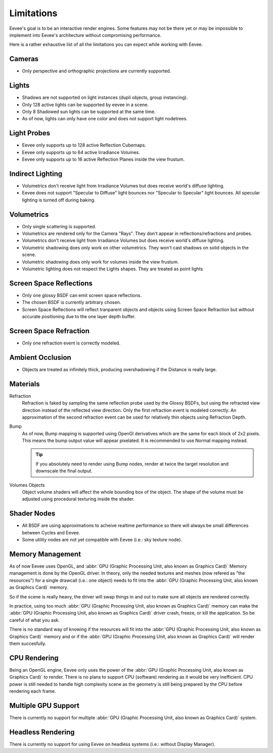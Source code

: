 
***********
Limitations
***********

Eevee's goal is to be an interactive render engines. Some features may not be there yet or may be impossible to implement into Eevee's architecture without compromising performance.

Here is a rather exhaustive list of all the limitations you can expect while working with Eevee.


Cameras
=======
* Only perspective and orthographic projections are currently supported.


Lights
======
* Shadows are not supported on light instances (dupli objects, group instancing).
* Only 128 active lights can be supported by eevee in a scene.
* Only 8 Shadowed sun lights can be supported at the same time.
* As of now, lights can only have one color and does not support light nodetrees.


Light Probes
============
* Eevee only supports up to 128 active Reflection Cubemaps.
* Eevee only supports up to 64 active Irradiance Volumes.
* Eevee only supports up to 16 active Reflection Planes inside the view frustum.


Indirect Lighting
=================
* Volumetrics don't receive light from Irradiance Volumes but does receive world's diffuse lighting.
* Eevee does not support "Specular to Diffuse" light bounces nor "Specular to Specular" light bounces. All specular lighting is turned off during baking.


Volumetrics
===========
* Only single scattering is supported.
* Volumetrics are rendered only for the Camera "Rays". They don't appear in reflections/refractions and probes.
* Volumetrics don't receive light from Irradiance Volumes but does receive world's diffuse lighting.
* Volumetric shadowing does only work on other volumetrics. They won't cast shadows on solid objects in the scene.
* Volumetric shadowing does only work for volumes inside the view frustum.
* Volumetric lighting does not respect the Lights shapes. They are treated as point lights


Screen Space Reflections
========================
* Only one glossy BSDF can emit screen space reflections.
* The chosen BSDF is currently arbitrary chosen.
* Screen Space Reflections will reflect tranparent objects and objects using Screen Space Refraction but without accurate positioning due to the one layer depth buffer.


Screen Space Refraction
=======================
* Only one refraction event is correctly modeled.


Ambient Occlusion
=================
* Objects are treated as infinitely thick, producing overshadowing if the Distance is really large.


Materials
=========

Refraction
   Refraction is faked by sampling the same reflection probe used by the Glossy BSDFs, but using the refracted view direction instead of the reflected view direction.
   Only the first refraction event is modeled correctly. An approximation of the second refraction event can be used for relatively thin objects using Refraction Depth.

Bump
   As of now, Bump mapping is supported using OpenGl derivatives which are the same for each block of 2x2 pixels. This means the bump output value will appear pixelated.
   It is recommended to use Normal mapping instead.

   .. tip::
      If you absolutely need to render using Bump nodes, render at twice the target resolution and downscale the final output.

Volumes Objects
   Object volume shaders will affect the whole bounding box of the object. The shape of the volume must be adjusted using procedural texturing inside the shader.


Shader Nodes
============
* All BSDF are using approximations to acheive realtime performance so there will always be small differences between Cycles and Eevee.
* Some utility nodes are not yet compatible with Eevee (i.e.: sky texture node).

.. seealso::
   For a full list of unsupported nodes see :doc:`Nodes Support </render/eevee/materials/nodes_support>`.


Memory Management
=================
As of now Eevee uses OpenGL, and :abbr:`GPU (Graphic Processing Unit, also known as Graphics Card)` Memory management is done by the OpenGL driver.
In theory, only the needed textures and meshes (now refered as "the resources") for a single drawcall (i.e.: one object) needs to fit into the :abbr:`GPU (Graphic Processing Unit, also known as Graphics Card)` memory.

So if the scene is really heavy, the driver will swap things in and out to make sure all objects are rendered correctly.

In practice, using too much :abbr:`GPU (Graphic Processing Unit, also known as Graphics Card)` memory can make the :abbr:`GPU (Graphic Processing Unit, also known as Graphics Card)` driver crash, freeze, or kill the application. So be careful of what you ask.

There is no standard way of knowing if the resources will fit into the :abbr:`GPU (Graphic Processing Unit, also known as Graphics Card)` memory and or if the :abbr:`GPU (Graphic Processing Unit, also known as Graphics Card)` will render them succesfully.


CPU Rendering
=============
Being an OpenGL engine, Eevee only uses the power of the :abbr:`GPU (Graphic Processing Unit, also known as Graphics Card)` to render. There is no plans to support CPU (software) rendering as it would be very inefficient. CPU power is still needed to handle high complexity scene as the geometry is still being prepared by the CPU before rendering each frame.


Multiple GPU Support
====================
There is currently no support for multiple :abbr:`GPU (Graphic Processing Unit, also known as Graphics Card)` system.


Headless Rendering
==================
There is currently no support for using Eevee on headless systems (i.e.: without Display Manager).

